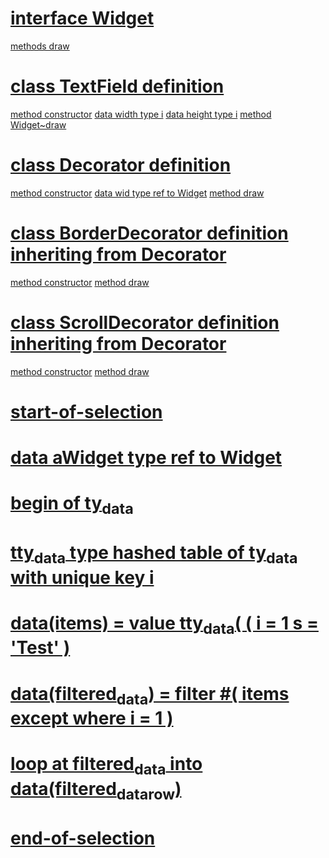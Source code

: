 
* [[file:zmp_decorator_demo1.abap::11][interface Widget]]
    [[file:zmp_decorator_demo1.abap::12][methods draw]]

* [[file:zmp_decorator_demo1.abap::15][class TextField definition]]
    [[file:zmp_decorator_demo1.abap::26][method constructor]]
    [[file:zmp_decorator_demo1.abap::21][data width type i]]
    [[file:zmp_decorator_demo1.abap::22][data height type i]]
    [[file:zmp_decorator_demo1.abap::31][method Widget~draw]]

* [[file:zmp_decorator_demo1.abap::36][class Decorator definition]]
    [[file:zmp_decorator_demo1.abap::50][method constructor]]
    [[file:zmp_decorator_demo1.abap::46][data wid type ref to Widget]]
    [[file:zmp_decorator_demo1.abap::54][method draw]]

* [[file:zmp_decorator_demo1.abap::59][class BorderDecorator definition inheriting from Decorator]]
    [[file:zmp_decorator_demo1.abap::67][method constructor]]
    [[file:zmp_decorator_demo1.abap::71][method draw]]

* [[file:zmp_decorator_demo1.abap::77][class ScrollDecorator definition inheriting from Decorator]]
    [[file:zmp_decorator_demo1.abap::85][method constructor]]
    [[file:zmp_decorator_demo1.abap::89][method draw]]

* [[file:zmp_decorator_demo1.abap::95][start-of-selection]]
* [[file:zmp_decorator_demo1.abap::97][data aWidget type ref to Widget]]
*   [[file:zmp_decorator_demo1.abap::105][begin of ty_data]]
*   [[file:zmp_decorator_demo1.abap::109][tty_data type hashed table of ty_data with unique key i]]
* [[file:zmp_decorator_demo1.abap::111][data(items) = value tty_data( ( i = 1 s = 'Test' )]]
* [[file:zmp_decorator_demo1.abap::115][data(filtered_data) = filter #( items except where i = 1 )]]
* [[file:zmp_decorator_demo1.abap::117][loop at filtered_data into data(filtered_data_row)]]
* [[file:zmp_decorator_demo1.abap::122][end-of-selection]]

